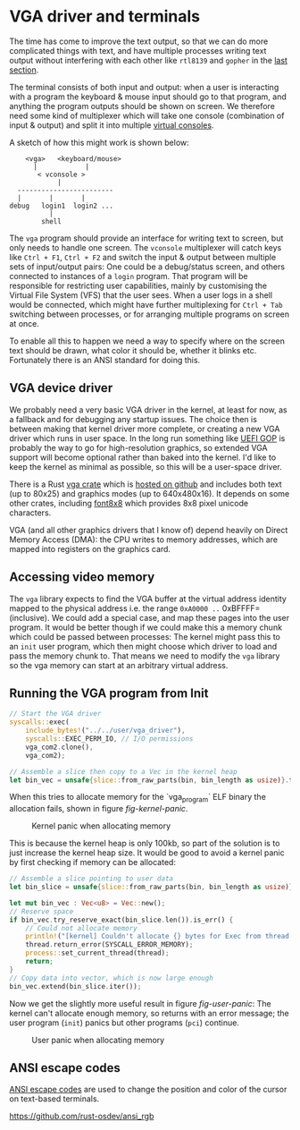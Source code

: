 * VGA driver and terminals

The time has come to improve the text output, so that we can do more
complicated things with text, and have multiple processes writing text
output without interfering with each other like =rtl8139= and =gopher=
in the [[./20-dns.org][last section]].

The terminal consists of both input and output: when a user is
interacting with a program the keyboard & mouse input should go to
that program, and anything the program outputs should be shown on
screen. We therefore need some kind of multiplexer which will take one
console (combination of input & output) and split it into multiple
[[https://en.wikipedia.org/wiki/Virtual_console][virtual consoles]].

A sketch of how this might work is shown below:
#+begin_src
        <vga>   <keyboard/mouse>
          |            |
           < vconsole >
                |
      ------------------------
      |       |       |
    debug   login1  login2 ...
              |
            shell
#+end_src
The =vga= program should provide an interface for writing text to
screen, but only needs to handle one screen. The =vconsole=
multiplexer will catch keys like =Ctrl + F1=, =Ctrl + F2= and switch
the input & output between multiple sets of input/output pairs: One
could be a debug/status screen, and others connected to instances of a
=login= program. That program will be responsible for restricting user
capabilities, mainly by customising the Virtual File System (VFS) that
the user sees. When a user logs in a shell would be connected, which
might have further multiplexing for =Ctrl + Tab= switching between
processes, or for arranging multiple programs on screen at once.

To enable all this to happen we need a way to specify where on the
screen text should be drawn, what color it should be, whether it
blinks etc. Fortunately there is an ANSI standard for doing this.

** VGA device driver

We probably need a very basic VGA driver in the kernel, at least for
now, as a fallback and for debugging any startup issues. The choice
then is between making that kernel driver more complete, or creating a
new VGA driver which runs in user space. In the long run something
like [[https://wiki.osdev.org/GOP][UEFI GOP]] is probably the way to go for high-resolution graphics,
so extended VGA support will become optional rather than baked into
the kernel. I'd like to keep the kernel as minimal as possible, so this
will be a user-space driver.

There is a Rust [[https://crates.io/crates/vga][vga crate]] which is [[https://github.com/rust-osdev/vga][hosted on github]] and includes both
text (up to 80x25) and graphics modes (up to 640x480x16). It
depends on some other crates, including [[https://crates.io/crates/font8x8][font8x8]] which provides
8x8 pixel unicode characters.

VGA (and all other graphics drivers that I know of) depend heavily on
Direct Memory Access (DMA): the CPU writes to memory addresses, which
are mapped into registers on the graphics card.

** Accessing video memory

The =vga= library expects to find the VGA buffer at the virtual
address identity mapped to the physical address i.e. the range
=0xA0000 ..= 0xBFFFF= (inclusive). We could add a special case, and
map these pages into the user program. It would be better though if we
could make this a memory chunk which could be passed between
processes: The kernel might pass this to an =init= user program, which
then might choose which driver to load and pass the memory chunk
to. That means we need to modify the =vga= library so the vga memory
can start at an arbitrary virtual address.


** Running the VGA program from Init

#+begin_src rust
  // Start the VGA driver
  syscalls::exec(
      include_bytes!("../../user/vga_driver"),
      syscalls::EXEC_PERM_IO, // I/O permissions
      vga_com2.clone(),
      vga_com2);
#+end_src

#+begin_src rust
  // Assemble a slice then copy to a Vec in the kernel heap
  let bin_vec = unsafe{slice::from_raw_parts(bin, bin_length as usize)}.to_vec();
#+end_src

When this tries to allocate memory for the `vga_program` ELF binary
the allocation fails, shown in figure [[fig-kernel-panic]].

#+CAPTION: Kernel panic when allocating memory
#+NAME: fig-kernel-panic
[[./img/21-01-kernel-panic.png]]

This is because the kernel heap is only 100kb, so part of the
solution is to just increase the kernel heap size. It would be good to avoid
a kernel panic by first checking if memory can be allocated:
#+begin_src rust
  // Assemble a slice pointing to user data
  let bin_slice = unsafe{slice::from_raw_parts(bin, bin_length as usize)};

  let mut bin_vec : Vec<u8> = Vec::new();
  // Reserve space
  if bin_vec.try_reserve_exact(bin_slice.len()).is_err() {
      // Could not allocate memory
      println!("[kernel] Couldn't allocate {} bytes for Exec from thread {}", bin_slice.len(), thread.tid());
      thread.return_error(SYSCALL_ERROR_MEMORY);
      process::set_current_thread(thread);
      return;
  }
  // Copy data into vector, which is now large enough
  bin_vec.extend(bin_slice.iter());
#+end_src

Now we get the slightly more useful result in figure [[fig-user-panic]]:
The kernel can't allocate enough memory, so returns with an error
message; the user program (=init=) panics but other programs (=pci=)
continue.
#+CAPTION: User panic when allocating memory
#+NAME: fig-user-panic
[[./img/21-02-user-panic.png]]

** ANSI escape codes

[[https://en.wikipedia.org/wiki/ANSI_escape_code][ANSI escape codes]] are used to change the position and color
of the cursor on text-based terminals.

https://github.com/rust-osdev/ansi_rgb

